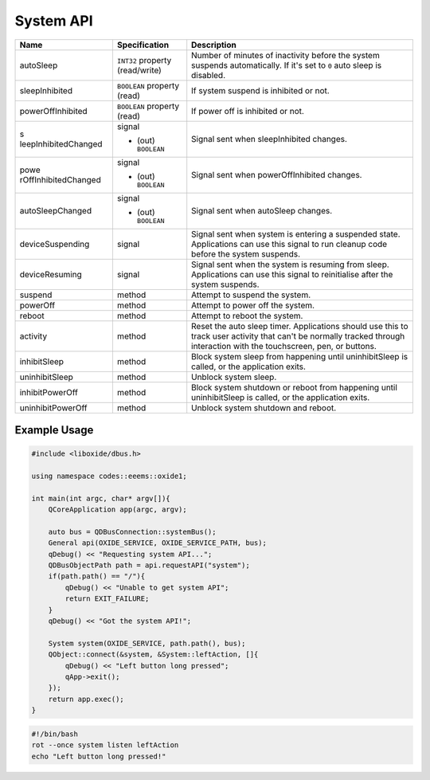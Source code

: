 ==========
System API
==========

+----------------------+----------------------+----------------------+
| Name                 | Specification        | Description          |
+======================+======================+======================+
| autoSleep            | ``INT32`` property   | Number of minutes of |
|                      | (read/write)         | inactivity before    |
|                      |                      | the system suspends  |
|                      |                      | automatically.       |
|                      |                      | If it's set to ``0`` |
|                      |                      | auto sleep is        |
|                      |                      | disabled.            |
+----------------------+----------------------+----------------------+
| sleepInhibited       | ``BOOLEAN`` property | If system suspend is |
|                      | (read)               | inhibited or not.    |
+----------------------+----------------------+----------------------+
| powerOffInhibited    | ``BOOLEAN`` property | If power off is      |
|                      | (read)               | inhibited or not.    |
+----------------------+----------------------+----------------------+
| s                    | signal               | Signal sent when     |
| leepInhibitedChanged |                      | sleepInhibited       |
|                      | - (out) ``BOOLEAN``  | changes.             |
+----------------------+----------------------+----------------------+
| powe                 | signal               | Signal sent when     |
| rOffInhibitedChanged |                      | powerOffInhibited    |
|                      | - (out) ``BOOLEAN``  | changes.             |
+----------------------+----------------------+----------------------+
| autoSleepChanged     | signal               | Signal sent when     |
|                      |                      | autoSleep changes.   |
|                      | - (out) ``BOOLEAN``  |                      |
+----------------------+----------------------+----------------------+
| deviceSuspending     | signal               | Signal sent when     |
|                      |                      | system is entering a |
|                      |                      | suspended state.     |
|                      |                      | Applications can use |
|                      |                      | this signal to run   |
|                      |                      | cleanup code before  |
|                      |                      | the system suspends. |
+----------------------+----------------------+----------------------+
| deviceResuming       | signal               | Signal sent when the |
|                      |                      | system is resuming   |
|                      |                      | from sleep.          |
|                      |                      | Applications can use |
|                      |                      | this signal to       |
|                      |                      | reinitialise after   |
|                      |                      | the system suspends. |
+----------------------+----------------------+----------------------+
| suspend              | method               | Attempt to suspend   |
|                      |                      | the system.          |
+----------------------+----------------------+----------------------+
| powerOff             | method               | Attempt to power off |
|                      |                      | the system.          |
+----------------------+----------------------+----------------------+
| reboot               | method               | Attempt to reboot    |
|                      |                      | the system.          |
+----------------------+----------------------+----------------------+
| activity             | method               | Reset the auto sleep |
|                      |                      | timer.               |
|                      |                      | Applications should  |
|                      |                      | use this to track    |
|                      |                      | user activity that   |
|                      |                      | can't be normally    |
|                      |                      | tracked through      |
|                      |                      | interaction with the |
|                      |                      | touchscreen, pen, or |
|                      |                      | buttons.             |
+----------------------+----------------------+----------------------+
| inhibitSleep         | method               | Block system sleep   |
|                      |                      | from happening until |
|                      |                      | uninhibitSleep is    |
|                      |                      | called, or the       |
|                      |                      | application exits.   |
+----------------------+----------------------+----------------------+
| uninhibitSleep       | method               | Unblock system       |
|                      |                      | sleep.               |
+----------------------+----------------------+----------------------+
| inhibitPowerOff      | method               | Block system         |
|                      |                      | shutdown or reboot   |
|                      |                      | from happening until |
|                      |                      | uninhibitSleep is    |
|                      |                      | called, or the       |
|                      |                      | application exits.   |
+----------------------+----------------------+----------------------+
| uninhibitPowerOff    | method               | Unblock system       |
|                      |                      | shutdown and reboot. |
+----------------------+----------------------+----------------------+

.. _example-usage-9:

Example Usage
~~~~~~~~~~~~~

.. code:: cpp

   #include <liboxide/dbus.h>

   using namespace codes::eeems::oxide1;

   int main(int argc, char* argv[]){
       QCoreApplication app(argc, argv);

       auto bus = QDBusConnection::systemBus();
       General api(OXIDE_SERVICE, OXIDE_SERVICE_PATH, bus);
       qDebug() << "Requesting system API...";
       QDBusObjectPath path = api.requestAPI("system");
       if(path.path() == "/"){
           qDebug() << "Unable to get system API";
           return EXIT_FAILURE;
       }
       qDebug() << "Got the system API!";

       System system(OXIDE_SERVICE, path.path(), bus);
       QObject::connect(&system, &System::leftAction, []{
           qDebug() << "Left button long pressed";
           qApp->exit();
       });
       return app.exec();
   }

.. code:: shell

   #!/bin/bash
   rot --once system listen leftAction
   echo "Left button long pressed!"

